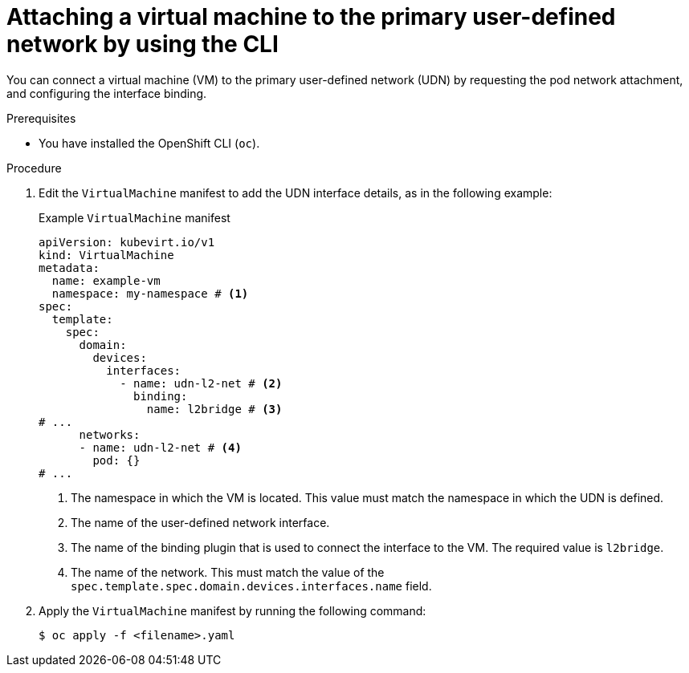 // Module included in the following assemblies:
//
// * virt/vm_networking/virt-connecting-vm-to-primary-udn.adoc

:_mod-docs-content-type: PROCEDURE
[id="virt-attaching-vm-to-primary-udn_{context}"]
= Attaching a virtual machine to the primary user-defined network by using the CLI

You can connect a virtual machine (VM) to the primary user-defined network (UDN) by requesting the pod network attachment, and configuring the interface binding.

.Prerequisites
* You have installed the OpenShift CLI (`oc`).

.Procedure
. Edit the `VirtualMachine` manifest to add the UDN interface details, as in the following example:
+
.Example `VirtualMachine` manifest
[source,yaml]
----
apiVersion: kubevirt.io/v1
kind: VirtualMachine
metadata:
  name: example-vm
  namespace: my-namespace # <1>
spec:
  template:
    spec:
      domain:
        devices:
          interfaces:
            - name: udn-l2-net # <2>
              binding:
                name: l2bridge # <3>
# ...
      networks:
      - name: udn-l2-net # <4>
        pod: {}
# ...
----
<1> The namespace in which the VM is located. This value must match the namespace in which the UDN is defined.
<2> The name of the user-defined network interface.
<3> The name of the binding plugin that is used to connect the interface to the VM. The required value is `l2bridge`.
<4> The name of the network. This must match the value of the `spec.template.spec.domain.devices.interfaces.name` field.

. Apply the `VirtualMachine` manifest by running the following command:
+
[source,terminal]
----
$ oc apply -f <filename>.yaml
----
